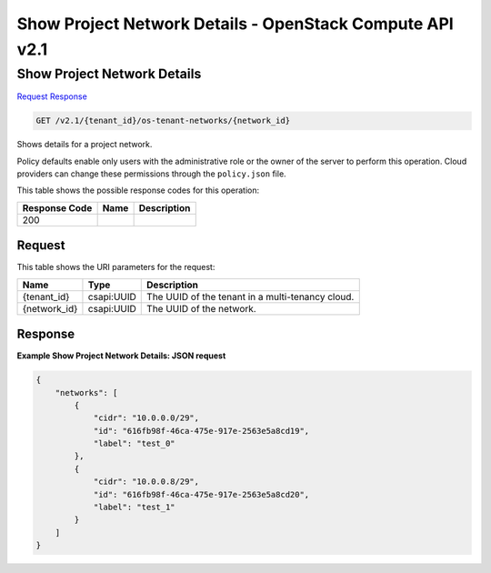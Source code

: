 =============================================================================
Show Project Network Details -  OpenStack Compute API v2.1
=============================================================================

Show Project Network Details
~~~~~~~~~~~~~~~~~~~~~~~~~

`Request <GET_show_project_network_details_v2.1_tenant_id_os-tenant-networks_network_id_.rst#request>`__
`Response <GET_show_project_network_details_v2.1_tenant_id_os-tenant-networks_network_id_.rst#response>`__

.. code-block:: javascript

    GET /v2.1/{tenant_id}/os-tenant-networks/{network_id}

Shows details for a project network.

Policy defaults enable only users with the administrative role or the owner of the server to perform this operation. Cloud providers can change these permissions through the ``policy.json`` file.



This table shows the possible response codes for this operation:


+--------------------------+-------------------------+-------------------------+
|Response Code             |Name                     |Description              |
+==========================+=========================+=========================+
|200                       |                         |                         |
+--------------------------+-------------------------+-------------------------+


Request
^^^^^^^^^^^^^^^^^

This table shows the URI parameters for the request:

+--------------------------+-------------------------+-------------------------+
|Name                      |Type                     |Description              |
+==========================+=========================+=========================+
|{tenant_id}               |csapi:UUID               |The UUID of the tenant   |
|                          |                         |in a multi-tenancy cloud.|
+--------------------------+-------------------------+-------------------------+
|{network_id}              |csapi:UUID               |The UUID of the network. |
+--------------------------+-------------------------+-------------------------+








Response
^^^^^^^^^^^^^^^^^^





**Example Show Project Network Details: JSON request**


.. code::

    {
        "networks": [
            {
                "cidr": "10.0.0.0/29",
                "id": "616fb98f-46ca-475e-917e-2563e5a8cd19",
                "label": "test_0"
            },
            {
                "cidr": "10.0.0.8/29",
                "id": "616fb98f-46ca-475e-917e-2563e5a8cd20",
                "label": "test_1"
            }
        ]
    }
    

